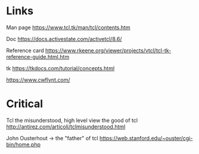 * Links

Man page [[https://www.tcl.tk/man/tcl/contents.htm]]

Doc [[https://docs.activestate.com/activetcl/8.6/]]

Reference card
[[https://www.rkeene.org/viewer/projects/vtcl/tcl-tk-reference-guide.html.htm]]

tk [[https://tkdocs.com/tutorial/concepts.html]]

https://www.cwflynt.com/

* Critical

Tcl the misunderstood, high level view the good of tcl
http://antirez.com/articoli/tclmisunderstood.html

John Ousterhout -> the "father" of tcl https://web.stanford.edu/~ouster/cgi-bin/home.php
